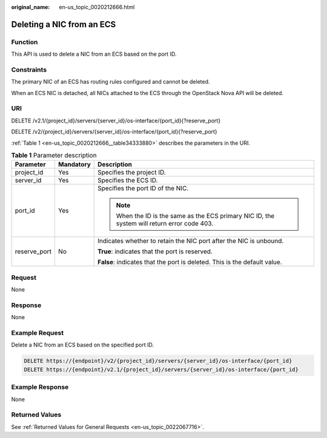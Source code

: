 :original_name: en-us_topic_0020212666.html

.. _en-us_topic_0020212666:

Deleting a NIC from an ECS
==========================

Function
--------

This API is used to delete a NIC from an ECS based on the port ID.

Constraints
-----------

The primary NIC of an ECS has routing rules configured and cannot be deleted.

When an ECS NIC is detached, all NICs attached to the ECS through the OpenStack Nova API will be deleted.

URI
---

DELETE /v2.1/{project_id}/servers/{server_id}/os-interface/{port_id}{?reserve_port}

DELETE /v2/{project_id}/servers/{server_id}/os-interface/{port_id}{?reserve_port}

:ref:`Table 1 <en-us_topic_0020212666__table34333880>` describes the parameters in the URI.

.. _en-us_topic_0020212666__table34333880:

.. table:: **Table 1** Parameter description

   +-----------------------+-----------------------+----------------------------------------------------------------------------------------------+
   | Parameter             | Mandatory             | Description                                                                                  |
   +=======================+=======================+==============================================================================================+
   | project_id            | Yes                   | Specifies the project ID.                                                                    |
   +-----------------------+-----------------------+----------------------------------------------------------------------------------------------+
   | server_id             | Yes                   | Specifies the ECS ID.                                                                        |
   +-----------------------+-----------------------+----------------------------------------------------------------------------------------------+
   | port_id               | Yes                   | Specifies the port ID of the NIC.                                                            |
   |                       |                       |                                                                                              |
   |                       |                       | .. note::                                                                                    |
   |                       |                       |                                                                                              |
   |                       |                       |    When the ID is the same as the ECS primary NIC ID, the system will return error code 403. |
   +-----------------------+-----------------------+----------------------------------------------------------------------------------------------+
   | reserve_port          | No                    | Indicates whether to retain the NIC port after the NIC is unbound.                           |
   |                       |                       |                                                                                              |
   |                       |                       | **True**: indicates that the port is reserved.                                               |
   |                       |                       |                                                                                              |
   |                       |                       | **False**: indicates that the port is deleted. This is the default value.                    |
   +-----------------------+-----------------------+----------------------------------------------------------------------------------------------+

Request
-------

None

Response
--------

None

Example Request
---------------

Delete a NIC from an ECS based on the specified port ID.

.. code-block:: text

   DELETE https://{endpoint}/v2/{project_id}/servers/{server_id}/os-interface/{port_id}
   DELETE https://{endpoint}/v2.1/{project_id}/servers/{server_id}/os-interface/{port_id}

Example Response
----------------

None

Returned Values
---------------

See :ref:`Returned Values for General Requests <en-us_topic_0022067716>`.
